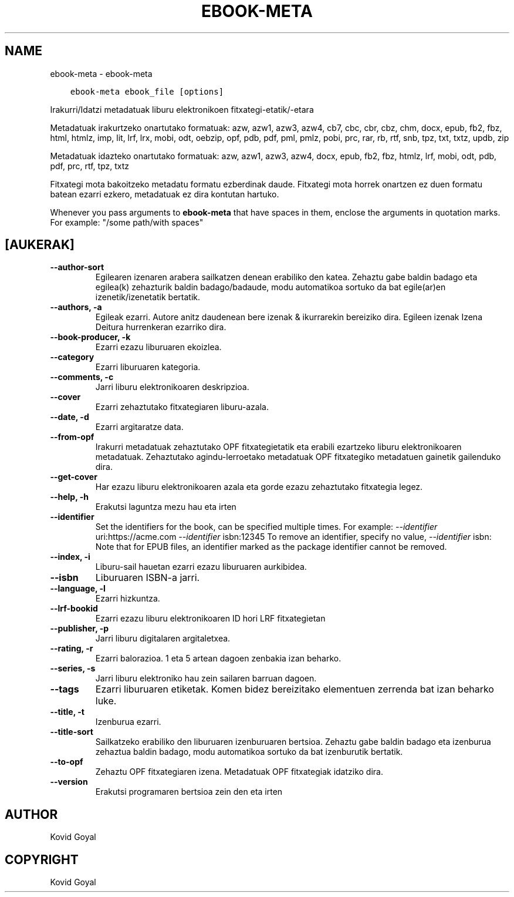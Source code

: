 .\" Man page generated from reStructuredText.
.
.
.nr rst2man-indent-level 0
.
.de1 rstReportMargin
\\$1 \\n[an-margin]
level \\n[rst2man-indent-level]
level margin: \\n[rst2man-indent\\n[rst2man-indent-level]]
-
\\n[rst2man-indent0]
\\n[rst2man-indent1]
\\n[rst2man-indent2]
..
.de1 INDENT
.\" .rstReportMargin pre:
. RS \\$1
. nr rst2man-indent\\n[rst2man-indent-level] \\n[an-margin]
. nr rst2man-indent-level +1
.\" .rstReportMargin post:
..
.de UNINDENT
. RE
.\" indent \\n[an-margin]
.\" old: \\n[rst2man-indent\\n[rst2man-indent-level]]
.nr rst2man-indent-level -1
.\" new: \\n[rst2man-indent\\n[rst2man-indent-level]]
.in \\n[rst2man-indent\\n[rst2man-indent-level]]u
..
.TH "EBOOK-META" "1" "apirilak 07, 2023" "6.15.0" "calibre"
.SH NAME
ebook-meta \- ebook-meta
.INDENT 0.0
.INDENT 3.5
.sp
.nf
.ft C
ebook\-meta ebook_file [options]
.ft P
.fi
.UNINDENT
.UNINDENT
.sp
Irakurri/Idatzi metadatuak liburu elektronikoen fitxategi\-etatik/\-etara
.sp
Metadatuak irakurtzeko onartutako formatuak: azw, azw1, azw3, azw4, cb7, cbc, cbr, cbz, chm, docx, epub, fb2, fbz, html, htmlz, imp, lit, lrf, lrx, mobi, odt, oebzip, opf, pdb, pdf, pml, pmlz, pobi, prc, rar, rb, rtf, snb, tpz, txt, txtz, updb, zip
.sp
Metadatuak idazteko onartutako formatuak: azw, azw1, azw3, azw4, docx, epub, fb2, fbz, htmlz, lrf, mobi, odt, pdb, pdf, prc, rtf, tpz, txtz
.sp
Fitxategi mota bakoitzeko metadatu formatu ezberdinak daude.
Fitxategi mota horrek onartzen ez duen formatu batean ezarri
ezkero, metadatuak ez dira kontutan hartuko.
.sp
Whenever you pass arguments to \fBebook\-meta\fP that have spaces in them, enclose the arguments in quotation marks. For example: \(dq/some path/with spaces\(dq
.SH [AUKERAK]
.INDENT 0.0
.TP
.B \-\-author\-sort
Egilearen izenaren arabera sailkatzen denean erabiliko den katea. Zehaztu gabe baldin badago eta egilea(k) zehazturik baldin badago/badaude, modu automatikoa sortuko da bat egile(ar)en izenetik/izenetatik bertatik.
.UNINDENT
.INDENT 0.0
.TP
.B \-\-authors, \-a
Egileak ezarri. Autore anitz daudenean bere izenak & ikurrarekin bereiziko dira. Egileen izenak Izena Deitura hurrenkeran ezarriko dira.
.UNINDENT
.INDENT 0.0
.TP
.B \-\-book\-producer, \-k
Ezarri ezazu liburuaren ekoizlea.
.UNINDENT
.INDENT 0.0
.TP
.B \-\-category
Ezarri liburuaren kategoria.
.UNINDENT
.INDENT 0.0
.TP
.B \-\-comments, \-c
Jarri liburu elektronikoaren deskripzioa.
.UNINDENT
.INDENT 0.0
.TP
.B \-\-cover
Ezarri zehaztutako fitxategiaren liburu\-azala.
.UNINDENT
.INDENT 0.0
.TP
.B \-\-date, \-d
Ezarri argitaratze data.
.UNINDENT
.INDENT 0.0
.TP
.B \-\-from\-opf
Irakurri metadatuak zehaztutako OPF fitxategietatik eta erabili ezartzeko liburu elektronikoaren metadatuak. Zehaztutako agindu\-lerroetako metadatuak OPF fitxategiko metadatuen gainetik gailenduko dira.
.UNINDENT
.INDENT 0.0
.TP
.B \-\-get\-cover
Har ezazu liburu elektronikoaren azala eta gorde ezazu zehaztutako fitxategia legez.
.UNINDENT
.INDENT 0.0
.TP
.B \-\-help, \-h
Erakutsi laguntza mezu hau eta irten
.UNINDENT
.INDENT 0.0
.TP
.B \-\-identifier
Set the identifiers for the book, can be specified multiple times. For example: \fI\%\-\-identifier\fP uri:https://acme.com \fI\%\-\-identifier\fP isbn:12345 To remove an identifier, specify no value, \fI\%\-\-identifier\fP isbn: Note that for EPUB files, an identifier marked as the package identifier cannot be removed.
.UNINDENT
.INDENT 0.0
.TP
.B \-\-index, \-i
Liburu\-sail hauetan ezarri ezazu liburuaren aurkibidea.
.UNINDENT
.INDENT 0.0
.TP
.B \-\-isbn
Liburuaren ISBN\-a jarri.
.UNINDENT
.INDENT 0.0
.TP
.B \-\-language, \-l
Ezarri hizkuntza.
.UNINDENT
.INDENT 0.0
.TP
.B \-\-lrf\-bookid
Ezarri ezazu liburu elektronikoaren ID hori LRF fitxategietan
.UNINDENT
.INDENT 0.0
.TP
.B \-\-publisher, \-p
Jarri liburu digitalaren argitaletxea.
.UNINDENT
.INDENT 0.0
.TP
.B \-\-rating, \-r
Ezarri balorazioa. 1 eta 5 artean dagoen zenbakia izan beharko.
.UNINDENT
.INDENT 0.0
.TP
.B \-\-series, \-s
Jarri liburu elektroniko hau zein sailaren barruan dagoen.
.UNINDENT
.INDENT 0.0
.TP
.B \-\-tags
Ezarri liburuaren etiketak. Komen bidez bereizitako elementuen zerrenda bat izan beharko luke.
.UNINDENT
.INDENT 0.0
.TP
.B \-\-title, \-t
Izenburua ezarri.
.UNINDENT
.INDENT 0.0
.TP
.B \-\-title\-sort
Sailkatzeko erabiliko den liburuaren izenburuaren bertsioa.  Zehaztu gabe baldin badago eta izenburua zehaztua baldin badago, modu automatikoa sortuko da bat izenburutik bertatik.
.UNINDENT
.INDENT 0.0
.TP
.B \-\-to\-opf
Zehaztu OPF fitxategiaren izena. Metadatuak OPF fitxategiak idatziko dira.
.UNINDENT
.INDENT 0.0
.TP
.B \-\-version
Erakutsi programaren bertsioa zein den eta irten
.UNINDENT
.SH AUTHOR
Kovid Goyal
.SH COPYRIGHT
Kovid Goyal
.\" Generated by docutils manpage writer.
.
